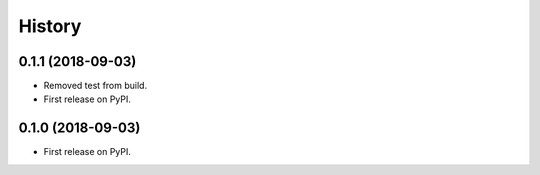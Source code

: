 .. :changelog:

History
-------

0.1.1 (2018-09-03)
++++++++++++++++++
* Removed test from build.

* First release on PyPI.
0.1.0 (2018-09-03)
++++++++++++++++++

* First release on PyPI.
